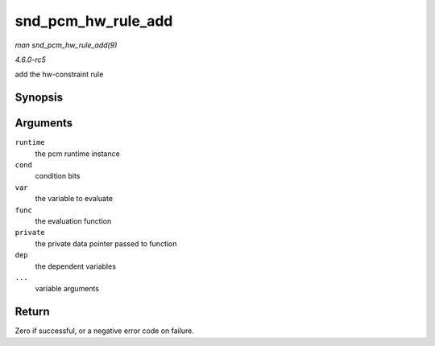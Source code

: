 .. -*- coding: utf-8; mode: rst -*-

.. _API-snd-pcm-hw-rule-add:

===================
snd_pcm_hw_rule_add
===================

*man snd_pcm_hw_rule_add(9)*

*4.6.0-rc5*

add the hw-constraint rule


Synopsis
========

.. c:function:: int snd_pcm_hw_rule_add( struct snd_pcm_runtime * runtime, unsigned int cond, int var, snd_pcm_hw_rule_func_t func, void * private, int dep, ... )

Arguments
=========

``runtime``
    the pcm runtime instance

``cond``
    condition bits

``var``
    the variable to evaluate

``func``
    the evaluation function

``private``
    the private data pointer passed to function

``dep``
    the dependent variables

``...``
    variable arguments


Return
======

Zero if successful, or a negative error code on failure.


.. ------------------------------------------------------------------------------
.. This file was automatically converted from DocBook-XML with the dbxml
.. library (https://github.com/return42/sphkerneldoc). The origin XML comes
.. from the linux kernel, refer to:
..
.. * https://github.com/torvalds/linux/tree/master/Documentation/DocBook
.. ------------------------------------------------------------------------------
